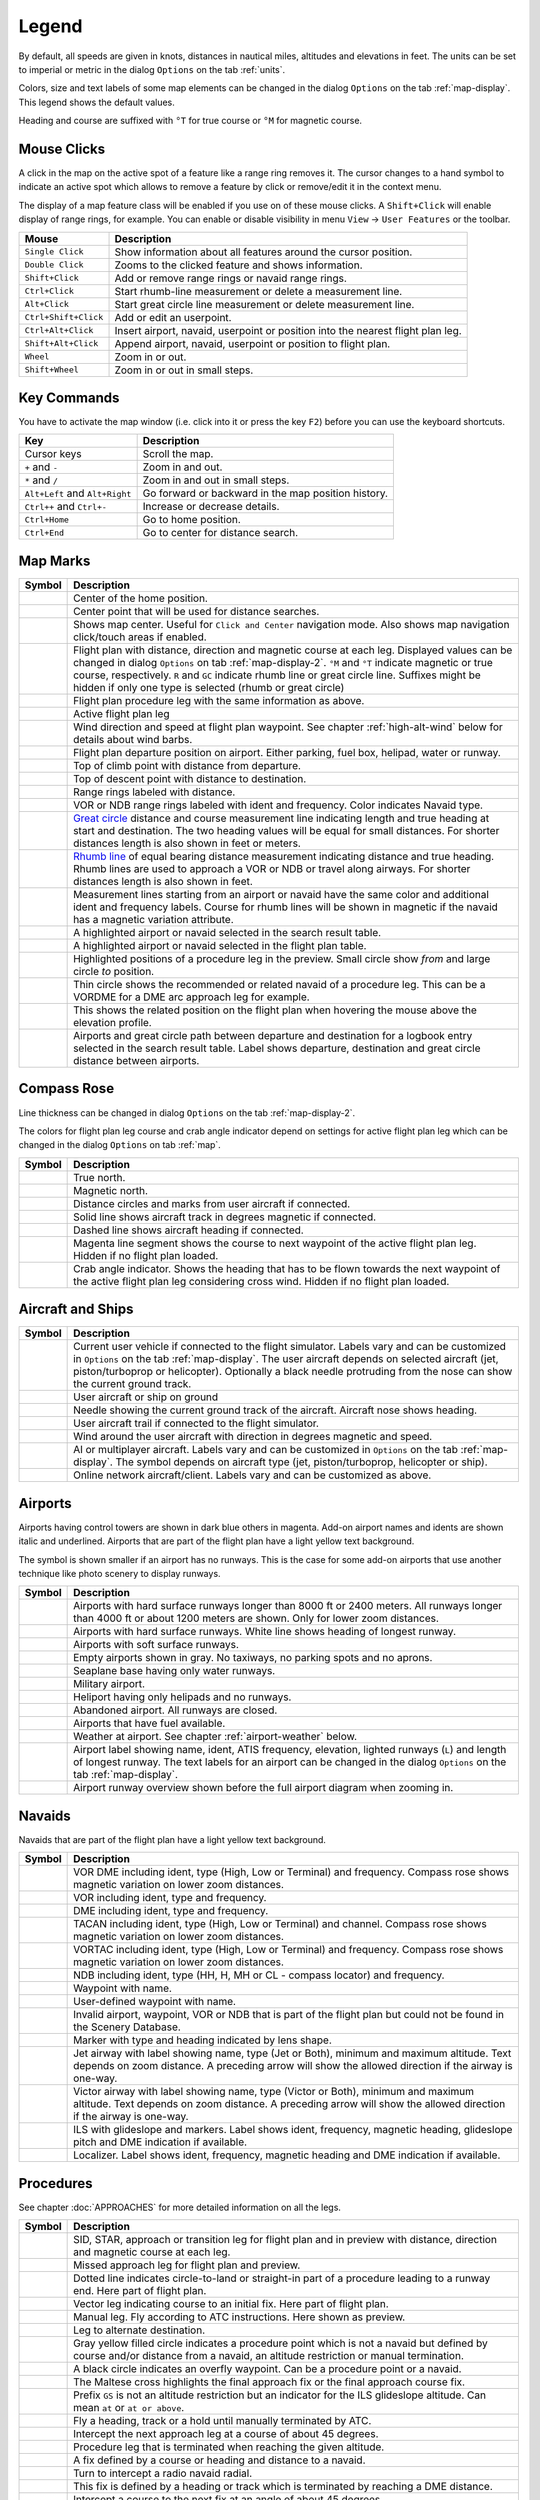 .. _little-navmap-legend:

Legend
------

By default, all speeds are given in knots, distances in nautical miles,
altitudes and elevations in feet. The units can be set to imperial or
metric in the dialog ``Options`` on the tab :ref:`units`.

Colors, size and text labels of some map elements can be changed in the
dialog ``Options`` on the tab :ref:`map-display`. This legend shows the
default values.

Heading and course are suffixed with ``°T`` for true course or ``°M``
for magnetic course.

Mouse Clicks
~~~~~~~~~~~~

A click in the map on the active spot of a feature like a range ring
removes it. The cursor changes to a hand symbol to indicate an active
spot which allows to remove a feature by click or remove/edit it in the
context menu.

The display of a map feature class will be enabled if you use on of
these mouse clicks. A ``Shift+Click`` will enable display of range
rings, for example. You can enable or disable visibility in menu
``View`` -> ``User Features`` or the toolbar.

+-----------------------------------+-----------------------------------+
| Mouse                             | Description                       |
+===================================+===================================+
| ``Single Click``                  | Show information about all        |
|                                   | features around the cursor        |
|                                   | position.                         |
+-----------------------------------+-----------------------------------+
| ``Double Click``                  | Zooms to the clicked feature and  |
|                                   | shows information.                |
+-----------------------------------+-----------------------------------+
| ``Shift+Click``                   | Add or remove range rings or      |
|                                   | navaid range rings.               |
+-----------------------------------+-----------------------------------+
| ``Ctrl+Click``                    | Start rhumb-line measurement or   |
|                                   | delete a measurement line.        |
+-----------------------------------+-----------------------------------+
| ``Alt+Click``                     | Start great circle line           |
|                                   | measurement or delete measurement |
|                                   | line.                             |
+-----------------------------------+-----------------------------------+
| ``Ctrl+Shift+Click``              | Add or edit an userpoint.         |
+-----------------------------------+-----------------------------------+
| ``Ctrl+Alt+Click``                | Insert airport, navaid, userpoint |
|                                   | or position into the nearest      |
|                                   | flight plan leg.                  |
+-----------------------------------+-----------------------------------+
| ``Shift+Alt+Click``               | Append airport, navaid, userpoint |
|                                   | or position to flight plan.       |
+-----------------------------------+-----------------------------------+
| ``Wheel``                         | Zoom in or out.                   |
+-----------------------------------+-----------------------------------+
| ``Shift+Wheel``                   | Zoom in or out in small steps.    |
+-----------------------------------+-----------------------------------+

Key Commands
~~~~~~~~~~~~

You have to activate the map window (i.e. click into it or press the key
``F2``) before you can use the keyboard shortcuts.

+-----------------------------------+-----------------------------------+
| Key                               | Description                       |
+===================================+===================================+
| Cursor keys                       | Scroll the map.                   |
+-----------------------------------+-----------------------------------+
| ``+`` and ``-``                   | Zoom in and out.                  |
+-----------------------------------+-----------------------------------+
| ``*`` and ``/``                   | Zoom in and out in small steps.   |
+-----------------------------------+-----------------------------------+
| ``Alt+Left`` and ``Alt+Right``    | Go forward or backward in the map |
|                                   | position history.                 |
+-----------------------------------+-----------------------------------+
| ``Ctrl++`` and ``Ctrl+-``         | Increase or decrease details.     |
+-----------------------------------+-----------------------------------+
| ``Ctrl+Home``                     | Go to home position.              |
+-----------------------------------+-----------------------------------+
| ``Ctrl+End``                      | Go to center for distance search. |
+-----------------------------------+-----------------------------------+

.. _highlights:

Map Marks
~~~~~~~~~

+-----------------------------------+-----------------------------------+
| Symbol                            | Description                       |
+===================================+===================================+
| |Home|                            | Center of the home position.      |
+-----------------------------------+-----------------------------------+
| |Mark|                            | Center point that will be used    |
|                                   | for distance searches.            |
+-----------------------------------+-----------------------------------+
| |Center|                          | Shows map center. Useful for      |
|                                   | ``Click and Center`` navigation   |
|                                   | mode. Also shows map navigation   |
|                                   | click/touch areas if enabled.     |
+-----------------------------------+-----------------------------------+
| |Flight Plan|                     | Flight plan with distance,        |
|                                   | direction and magnetic course at  |
|                                   | each leg. Displayed values can be |
|                                   | changed in dialog ``Options`` on  |
|                                   | tab :ref:`map-display-2`. ``°M``  |
|                                   | and ``°T`` indicate magnetic or   |
|                                   | true course, respectively. ``R``  |
|                                   | and ``GC`` indicate rhumb line or |
|                                   | great circle line. Suffixes might |
|                                   | be hidden if only one type is     |
|                                   | selected (rhumb or great circle)  |
+-----------------------------------+-----------------------------------+
| |Flight Plan Procedure|           | Flight plan procedure leg with    |
|                                   | the same information as above.    |
+-----------------------------------+-----------------------------------+
| |Active Leg|                      | Active flight plan leg            |
+-----------------------------------+-----------------------------------+
| |Wind Barb|                       | Wind direction and speed at       |
|                                   | flight plan waypoint. See chapter |
|                                   | :ref:`high-alt-wind`              |
|                                   | below for details                 |
|                                   | about wind barbs.                 |
+-----------------------------------+-----------------------------------+
| |Flight Plan Departure Position|  | Flight plan departure position on |
|                                   | airport. Either parking, fuel     |
|                                   | box, helipad, water or runway.    |
+-----------------------------------+-----------------------------------+
| |Top of Climb|                    | Top of climb point with distance  |
|                                   | from departure.                   |
+-----------------------------------+-----------------------------------+
| |Top of Descent|                  | Top of descent point with         |
|                                   | distance to destination.          |
+-----------------------------------+-----------------------------------+
| |Range|                           | Range rings labeled with          |
|                                   | distance.                         |
+-----------------------------------+-----------------------------------+
| |Range VOR| |Range NDB|           | VOR or NDB range rings labeled    |
|                                   | with ident and frequency. Color   |
|                                   | indicates Navaid type.            |
+-----------------------------------+-----------------------------------+
| |Distance GC|                     | `Great                            |
|                                   | circle <https://en.wikipedia.org/ |
|                                   | wiki/Great-circle_distance>`__    |
|                                   | distance and course measurement   |
|                                   | line indicating length and true   |
|                                   | heading at start and destination. |
|                                   | The two heading values will be    |
|                                   | equal for small distances. For    |
|                                   | shorter distances length is also  |
|                                   | shown in feet or meters.          |
+-----------------------------------+-----------------------------------+
| |Distance Rhumb|                  | `Rhumb                            |
|                                   | line <https://en.wikipedia.org/wi |
|                                   | ki/Rhumb_line>`__                 |
|                                   | of equal bearing distance         |
|                                   | measurement indicating distance   |
|                                   | and true heading. Rhumb lines are |
|                                   | used to approach a VOR or NDB or  |
|                                   | travel along airways. For shorter |
|                                   | distances length is also shown in |
|                                   | feet.                             |
+-----------------------------------+-----------------------------------+
| |Distance VOR|                    | Measurement lines starting from   |
|                                   | an airport or navaid have the     |
|                                   | same color and additional ident   |
|                                   | and frequency labels. Course for  |
|                                   | rhumb lines will be shown in      |
|                                   | magnetic if the navaid has a      |
|                                   | magnetic variation attribute.     |
+-----------------------------------+-----------------------------------+
| |Search Highlight|                | A highlighted airport or navaid   |
|                                   | selected in the search result     |
|                                   | table.                            |
+-----------------------------------+-----------------------------------+
| |Flight Plan Hightlight|          | A highlighted airport or navaid   |
|                                   | selected in the flight plan       |
|                                   | table.                            |
+-----------------------------------+-----------------------------------+
| |Procedure Highlight From|        | Highlighted positions of a        |
| |Procedure Highlight To|          | procedure leg in the preview.     |
|                                   | Small circle show *from* and      |
|                                   | large circle *to* position.       |
+-----------------------------------+-----------------------------------+
| |Procedure Highlight Related|     | Thin circle shows the recommended |
|                                   | or related navaid of a procedure  |
|                                   | leg. This can be a VORDME for a   |
|                                   | DME arc approach leg for example. |
+-----------------------------------+-----------------------------------+
| |Elevation Profile Position|      | This shows the related position   |
|                                   | on the flight plan when hovering  |
|                                   | the mouse above the elevation     |
|                                   | profile.                          |
+-----------------------------------+-----------------------------------+
| |Logbook Entry|                   | Airports and great circle path    |
|                                   | between departure and destination |
|                                   | for a logbook entry selected in   |
|                                   | the search result table. Label    |
|                                   | shows departure, destination and  |
|                                   | great circle distance between     |
|                                   | airports.                         |
+-----------------------------------+-----------------------------------+

Compass Rose
~~~~~~~~~~~~

Line thickness can be changed in dialog ``Options`` on the tab
:ref:`map-display-2`.

The colors for flight plan leg course and crab angle indicator depend on
settings for active flight plan leg which can be changed in the dialog
``Options`` on tab :ref:`map`.

+-----------------------------------+-----------------------------------+
| Symbol                            | Description                       |
+===================================+===================================+
| |True North|                      | True north.                       |
+-----------------------------------+-----------------------------------+
| |Magnetic North|                  | Magnetic north.                   |
+-----------------------------------+-----------------------------------+
| |Distance Circles|                | Distance circles and marks from   |
|                                   | user aircraft if connected.       |
+-----------------------------------+-----------------------------------+
| |Aircraft Track Rose|             | Solid line shows aircraft track   |
|                                   | in degrees magnetic if connected. |
+-----------------------------------+-----------------------------------+
| |Aircraft Heading|                | Dashed line shows aircraft        |
|                                   | heading if connected.             |
+-----------------------------------+-----------------------------------+
| |Flight Plan Leg Course|          | Magenta line segment shows the    |
|                                   | course to next waypoint of the    |
|                                   | active flight plan leg. Hidden if |
|                                   | no flight plan loaded.            |
+-----------------------------------+-----------------------------------+
| |Crab Angle|                      | Crab angle indicator. Shows the   |
|                                   | heading that has to be flown      |
|                                   | towards the next waypoint of the  |
|                                   | active flight plan leg            |
|                                   | considering cross wind. Hidden if |
|                                   | no flight plan loaded.            |
+-----------------------------------+-----------------------------------+

.. _vehicles:

Aircraft and Ships
~~~~~~~~~~~~~~~~~~

+------------------------------------------+-----------------------------------+
| Symbol                                   | Description                       |
+==========================================+===================================+
| |Small GA User| |Jet User|               | Current user vehicle if connected |
| |Helicopter User|                        | to the flight simulator. Labels   |
|                                          | vary and can be customized in     |
|                                          | ``Options`` on the tab            |
|                                          | :ref:`map-display`. The user      |
|                                          | aircraft depends on selected      |
|                                          | aircraft (jet, piston/turboprop   |
|                                          | or helicopter). Optionally a      |
|                                          | black needle protruding from the  |
|                                          | nose can show the current ground  |
|                                          | track.                            |
+------------------------------------------+-----------------------------------+
| |Small GA on Ground| |Jet on             | User aircraft or ship on ground   |
| Ground| |Helicopter on Ground|           |                                   |
| |Ship on Ground|                         |                                   |
+------------------------------------------+-----------------------------------+
| |Aircraft Track Needle|                  | Needle showing the current ground |
|                                          | track of the aircraft. Aircraft   |
|                                          | nose shows heading.               |
+------------------------------------------+-----------------------------------+
| |Trail|                                  | User aircraft trail if connected  |
|                                          | to the flight simulator.          |
+------------------------------------------+-----------------------------------+
| |Wind|                                   | Wind around the user aircraft     |
|                                          | with direction in degrees         |
|                                          | magnetic and speed.               |
+------------------------------------------+-----------------------------------+
| |Small GA| |Jet| |Helicopter|            | AI or multiplayer aircraft.       |
| |Small GA Ground| |Jet Ground|           | Labels vary and can be customized |
| |Helicopter Ground| |Ship|               | in ``Options`` on the tab         |
|                                          | :ref:`map-display`. The symbol    |
|                                          | depends on aircraft type (jet,    |
|                                          | piston/turboprop, helicopter or   |
|                                          | ship).                            |
+------------------------------------------+-----------------------------------+
| |Online on in Flight| |Online on         | Online network aircraft/client.   |
| Ground|                                  | Labels vary and can be customized |
|                                          | as above.                         |
+------------------------------------------+-----------------------------------+

Airports
~~~~~~~~

Airports having control towers are shown in dark blue others in magenta.
Add-on airport names and idents are shown italic and underlined.
Airports that are part of the flight plan have a light yellow text
background.

The symbol is shown smaller if an airport has no runways. This is the
case for some add-on airports that use another technique like photo
scenery to display runways.

+-----------------------------------+-----------------------------------+
| Symbol                            | Description                       |
+===================================+===================================+
| |Large Airport Tower|             | Airports with hard surface        |
| |Large Airport|                   | runways longer than 8000 ft or    |
|                                   | 2400 meters. All runways longer   |
|                                   | than 4000 ft or about 1200 meters |
|                                   | are shown. Only for lower zoom    |
|                                   | distances.                        |
+-----------------------------------+-----------------------------------+
| |Airport with Tower| |Airport|    | Airports with hard surface        |
|                                   | runways. White line shows heading |
|                                   | of longest runway.                |
+-----------------------------------+-----------------------------------+
| |Airport with soft runways and    | Airports with soft surface        |
| Tower| |Airport with soft         | runways.                          |
| Runways|                          |                                   |
+-----------------------------------+-----------------------------------+
| |Airport Empty| |Airport Empty    | Empty airports shown in gray. No  |
| Soft|                             | taxiways, no parking spots and no |
|                                   | aprons.                           |
+-----------------------------------+-----------------------------------+
| |Seaplane Base with Tower|        | Seaplane base having only water   |
| |Seaplane Base|                   | runways.                          |
+-----------------------------------+-----------------------------------+
| |Military Airport with Tower|     | Military airport.                 |
| |Military Airport|                |                                   |
+-----------------------------------+-----------------------------------+
| |Heliport|                        | Heliport having only helipads and |
|                                   | no runways.                       |
+-----------------------------------+-----------------------------------+
| |Closed Airport with Tower|       | Abandoned airport. All runways    |
| |Closed Airport|                  | are closed.                       |
+-----------------------------------+-----------------------------------+
| |Airport with Fuel| |Airport with | Airports that have fuel           |
| soft Runways and Fuel|            | available.                        |
+-----------------------------------+-----------------------------------+
| |Airport Weather|                 | Weather at airport. See chapter   |
|                                   | :ref:`airport-weather` below.     |
+-----------------------------------+-----------------------------------+
| |Airport Text|                    | Airport label showing name,       |
|                                   | ident, ATIS frequency, elevation, |
|                                   | lighted runways (``L``) and       |
|                                   | length of longest runway. The     |
|                                   | text labels for an airport can be |
|                                   | changed in the dialog ``Options`` |
|                                   | on the tab :ref:`map-display`.    |
+-----------------------------------+-----------------------------------+
| |Airport Overview|                | Airport runway overview shown     |
|                                   | before the full airport diagram   |
|                                   | when zooming in.                  |
+-----------------------------------+-----------------------------------+

Navaids
~~~~~~~

Navaids that are part of the flight plan have a light yellow text
background.

+-----------------------------------+-----------------------------------+
| Symbol                            | Description                       |
+===================================+===================================+
| |VORDME Small| |VORDME Large|     | VOR DME including ident, type     |
|                                   | (High, Low or Terminal) and       |
|                                   | frequency. Compass rose shows     |
|                                   | magnetic variation on lower zoom  |
|                                   | distances.                        |
+-----------------------------------+-----------------------------------+
| |VOR Small| |VOR Large|           | VOR including ident, type and     |
|                                   | frequency.                        |
+-----------------------------------+-----------------------------------+
| |DME|                             | DME including ident, type and     |
|                                   | frequency.                        |
+-----------------------------------+-----------------------------------+
| |TACAN Small| |TACAN Large|       | TACAN including ident, type       |
|                                   | (High, Low or Terminal) and       |
|                                   | channel. Compass rose shows       |
|                                   | magnetic variation on lower zoom  |
|                                   | distances.                        |
+-----------------------------------+-----------------------------------+
| |VORTAC Small| |VORTAC Large|     | VORTAC including ident, type      |
|                                   | (High, Low or Terminal) and       |
|                                   | frequency. Compass rose shows     |
|                                   | magnetic variation on lower zoom  |
|                                   | distances.                        |
+-----------------------------------+-----------------------------------+
| |NDB Small| |NDB Large|           | NDB including ident, type (HH, H, |
|                                   | MH or CL - compass locator) and   |
|                                   | frequency.                        |
+-----------------------------------+-----------------------------------+
| |Waypoint|                        | Waypoint with name.               |
+-----------------------------------+-----------------------------------+
| |User-defined Waypoint|           | User-defined waypoint with name.  |
+-----------------------------------+-----------------------------------+
| |Waypoint Invalid|                | Invalid airport, waypoint, VOR or |
|                                   | NDB that is part of the flight    |
|                                   | plan but could not be found in    |
|                                   | the Scenery Database.             |
+-----------------------------------+-----------------------------------+
| |Marker Outer| |Marker Middle|    | Marker with type and heading      |
| |Marker Inner|                    | indicated by lens shape.          |
+-----------------------------------+-----------------------------------+
| |Jet Airway|                      | Jet airway with label showing     |
|                                   | name, type (Jet or Both), minimum |
|                                   | and maximum altitude. Text        |
|                                   | depends on zoom distance. A       |
|                                   | preceding arrow will show the     |
|                                   | allowed direction if the airway   |
|                                   | is one-way.                       |
+-----------------------------------+-----------------------------------+
| |Victor Airway|                   | Victor airway with label showing  |
|                                   | name, type (Victor or Both),      |
|                                   | minimum and maximum altitude.     |
|                                   | Text depends on zoom distance. A  |
|                                   | preceding arrow will show the     |
|                                   | allowed direction if the airway   |
|                                   | is one-way.                       |
+-----------------------------------+-----------------------------------+
| |ILS|                             | ILS with glideslope and markers.  |
|                                   | Label shows ident, frequency,     |
|                                   | magnetic heading, glideslope      |
|                                   | pitch and DME indication if       |
|                                   | available.                        |
+-----------------------------------+-----------------------------------+
| |Localizer|                       | Localizer. Label shows ident,     |
|                                   | frequency, magnetic heading and   |
|                                   | DME indication if available.      |
+-----------------------------------+-----------------------------------+

Procedures
~~~~~~~~~~

See chapter :doc:`APPROACHES` for more detailed information
on all the legs.

+-----------------------------------+-----------------------------------+
| Symbol                            | Description                       |
+===================================+===================================+
| |Procedure Leg Flight Plan|       | SID, STAR, approach or transition |
| |Procedure Leg Preview|           | leg for flight plan and in        |
|                                   | preview with distance, direction  |
|                                   | and magnetic course at each leg.  |
+-----------------------------------+-----------------------------------+
| |Missed Leg Flight Plan| |Missed  | Missed approach leg for flight    |
| Leg Preview|                      | plan and preview.                 |
+-----------------------------------+-----------------------------------+
| |Circle to Land or Straight in|   | Dotted line indicates             |
|                                   | circle-to-land or straight-in     |
|                                   | part of a procedure leading to a  |
|                                   | runway end. Here part of flight   |
|                                   | plan.                             |
+-----------------------------------+-----------------------------------+
| |Vectors|                         | Vector leg indicating course to   |
|                                   | an initial fix. Here part of      |
|                                   | flight plan.                      |
+-----------------------------------+-----------------------------------+
| |Manual|                          | Manual leg. Fly according to ATC  |
|                                   | instructions. Here shown as       |
|                                   | preview.                          |
+-----------------------------------+-----------------------------------+
| |Alternate|                       | Leg to alternate destination.     |
+-----------------------------------+-----------------------------------+
| |Procedure Point|                 | Gray yellow filled circle         |
|                                   | indicates a procedure point which |
|                                   | is not a navaid but defined by    |
|                                   | course and/or distance from a     |
|                                   | navaid, an altitude restriction   |
|                                   | or manual termination.            |
+-----------------------------------+-----------------------------------+
| |Procedure Overfly|               | A black circle indicates an       |
|                                   | overfly waypoint. Can be a        |
|                                   | procedure point or a navaid.      |
+-----------------------------------+-----------------------------------+
| |Procedure FAF|                   | The Maltese cross highlights the  |
|                                   | final approach fix or the final   |
|                                   | approach course fix.              |
+-----------------------------------+-----------------------------------+
| |Procedure GS|                    | Prefix ``GS`` is not an altitude  |
|                                   | restriction but an indicator for  |
|                                   | the ILS glideslope altitude. Can  |
|                                   | mean ``at`` or ``at or above``.   |
+-----------------------------------+-----------------------------------+
| |Procedure Manual|                | Fly a heading, track or a hold    |
|                                   | until manually terminated by ATC. |
+-----------------------------------+-----------------------------------+
| |Procedure Intercept Leg|         | Intercept the next approach leg   |
|                                   | at a course of about 45 degrees.  |
+-----------------------------------+-----------------------------------+
| |Procedure Altitude|              | Procedure leg that is terminated  |
|                                   | when reaching the given altitude. |
+-----------------------------------+-----------------------------------+
| |Procedure Intercept Distance|    | A fix defined by a course or      |
|                                   | heading and distance to a navaid. |
+-----------------------------------+-----------------------------------+
| |Procedure Intercept Radial|      | Turn to intercept a radio navaid  |
|                                   | radial.                           |
+-----------------------------------+-----------------------------------+
| |Procedure Intercept Course       | This fix is defined by a heading  |
| Distance|                         | or track which is terminated by   |
|                                   | reaching a DME distance.          |
+-----------------------------------+-----------------------------------+
| |Procedure Intercept Course to    | Intercept a course to the next    |
| Fix|                              | fix at an angle of about 45       |
|                                   | degrees.                          |
+-----------------------------------+-----------------------------------+

.. _airport-diagram:

Airport Diagram
~~~~~~~~~~~~~~~

Runway, taxiway, helipad and apron colors indicate surface type. White
is used for an unknown or invalid surface type given by an add-on
developer.

+-----------------------------------------------+-----------------------------------+
| Symbol                                        | Description                       |
+===============================================+===================================+
| |Runway|                                      | Runway with length, width, light  |
|                                               | indicator (``L``) and surface     |
|                                               | type.                             |
+-----------------------------------------------+-----------------------------------+
| |Runway End|                                  | Runway end with ident and         |
|                                               | magnetic heading.                 |
+-----------------------------------------------+-----------------------------------+
| |Runway Threshold|                            | Displaced threshold. Do not use   |
|                                               | for landing.                      |
+-----------------------------------------------+-----------------------------------+
| |Runway Overrun|                              | Overrun area. Do not use for      |
|                                               | taxi, takeoff or landing.         |
+-----------------------------------------------+-----------------------------------+
| |Runway Blastpad|                             | Blast pad. Do not use for taxi,   |
|                                               | takeoff or landing.               |
+-----------------------------------------------+-----------------------------------+
| |Taxiway|                                     | Taxiway with name and center      |
|                                               | line.                             |
+-----------------------------------------------+-----------------------------------+
| |Closed Taxiway|                              | Closed taxiway.                   |
+-----------------------------------------------+-----------------------------------+
| |Taxiway Apron|                               | Semi transparent dotted aprons    |
|                                               | and taxiways indicate that no     |
|                                               | surface is drawn. It might use a  |
|                                               | photo texture or simply the       |
|                                               | default background.               |
+-----------------------------------------------+-----------------------------------+
| |Tower Active| |Tower|                        | Tower. Red if a tower frequency   |
|                                               | is available. Otherwise just view |
|                                               | position.                         |
+-----------------------------------------------+-----------------------------------+
| |Fuel|                                        | Fuel                              |
+-----------------------------------------------+-----------------------------------+
| |Parking GA|                                  | GA ramp with parking number and   |
|                                               | heading tick mark.                |
+-----------------------------------------------+-----------------------------------+
| |Parking Gate no Jetway| |Parking Gate|       | Gate with number and heading tick |
|                                               | mark. Second ring indicates       |
|                                               | availability of jetway.           |
+-----------------------------------------------+-----------------------------------+
| |Parking Cargo|                               | Cargo ramp                        |
+-----------------------------------------------+-----------------------------------+
| |Parking Mil|                                 | Military combat parking or cargo  |
|                                               | ramp.                             |
+-----------------------------------------------+-----------------------------------+
| |Helipad| |Helipad Medical| |Helipad Square|  | Helipads. Red text indicates      |
|                                               | medical helipad. Color indicates  |
|                                               | surface.                          |
+-----------------------------------------------+-----------------------------------+

.. _elevation-profile-legend:

Elevation Profile
~~~~~~~~~~~~~~~~~

The colors and symbols of the elevation profile follow the style of the
main map as set in the options dialog on tab :ref:`map-display`. Colors,
patterns and symbols for airports, navaids, procedures, active and
passed flight plan legs are the same. The profile display also follows
other map settings like visibility of flight plan line, aircraft and
aircraft trail.

+-----------------------------------+-----------------------------------+
| Symbol                            | Description                       |
+===================================+===================================+
| |Profile Start| |Profile End|     | Ground with departure elevation   |
|                                   | on the left and destination       |
|                                   | airport elevation on the right.   |
+-----------------------------------+-----------------------------------+
| |Flight Plan Profile|             | Flight plan altitude.             |
+-----------------------------------+-----------------------------------+
| |Top of Climb Profile|            | Top of climb with distance from   |
|                                   | departure.                        |
+-----------------------------------+-----------------------------------+
| |Top of Descent Profile|          | Top of descent with distance to   |
|                                   | destination.                      |
+-----------------------------------+-----------------------------------+
| |At|                              | At altitude restriction of a      |
|                                   | procedure with waypoint name.     |
+-----------------------------------+-----------------------------------+
| |At or above|                     | At or above altitude restriction  |
|                                   | of a procedure.                   |
+-----------------------------------+-----------------------------------+
| |At or below|                     | At or below altitude restriction  |
|                                   | of a procedure.                   |
+-----------------------------------+-----------------------------------+
| |Between|                         | At or above and at or below       |
|                                   | (between) altitude restriction of |
|                                   | a procedure.                      |
+-----------------------------------+-----------------------------------+
| |Profile Safe Alt|                | Minimum safe altitude for flight  |
|                                   | plan. This is elevation plus 1000 |
|                                   | feet rounded up to the next 500   |
|                                   | ft. The 1000 feet buffer can be   |
|                                   | changed in the dialog ``Options`` |
|                                   | on the tab :ref:`flight-plan`     |
+-----------------------------------+-----------------------------------+
| |Profile Segment Safe Alt|        | Minimum safe altitude for a       |
|                                   | flight plan segment. The same     |
|                                   | rules apply as to the minimum     |
|                                   | safe altitude for flight plan.    |
+-----------------------------------+-----------------------------------+
| |Aircraft|                        | User aircraft if connected to the |
|                                   | simulator. Labels show actual     |
|                                   | altitude and climb/sink rate.     |
+-----------------------------------+-----------------------------------+
| |Trail Profile|                   | User aircraft trail if connected  |
|                                   | to the flight simulator.          |
+-----------------------------------+-----------------------------------+
| |ILS Profile|                     | ILS slope. Label shows ident,     |
|                                   | frequency, magnetic heading,      |
|                                   | glideslope pitch and DME          |
|                                   | indication if available. Only     |
|                                   | shown if an approach is selected  |
|                                   | and runway end has an ILS.        |
|                                   | Opening angle has no relation to  |
|                                   | actual slope precision.           |
+-----------------------------------+-----------------------------------+
| |VASI|                            | Visual Approach Slope Indicator.  |
|                                   | Label shows slope pitch and VASI  |
|                                   | type. Only shown if an approach   |
|                                   | is selected and runway end has a  |
|                                   | VASI. Opening angle has no        |
|                                   | relation to actual slope          |
|                                   | precision.                        |
+-----------------------------------+-----------------------------------+

Airport Traffic Pattern
~~~~~~~~~~~~~~~~~~~~~~~

Color and indicators depend on user choice in airport traffic pattern
dialog.

+-----------------------------------+-----------------------------------+
| Symbol                            | Description                       |
+===================================+===================================+
| |Downwind|                        | Downwind leg of airport traffic   |
|                                   | pattern with altitude and         |
|                                   | magnetic course.                  |
+-----------------------------------+-----------------------------------+
| |Final|                           | Final leg of airport traffic      |
|                                   | pattern with runway and magnetic  |
|                                   | course.                           |
+-----------------------------------+-----------------------------------+
| |Entry Indicator|                 | Arrow and dashed line shows path  |
|                                   | for pattern entry.                |
+-----------------------------------+-----------------------------------+
| |Exit Indicator|                  | Dashed line and arrows show path  |
|                                   | for pattern exit.                 |
+-----------------------------------+-----------------------------------+
| |Active Position Pattern|         | White circle is active point at   |
|                                   | the runway threshold of the       |
|                                   | pattern. Mouse cursor changes     |
|                                   | above and allows to remove the    |
|                                   | pattern in the context menu.      |
+-----------------------------------+-----------------------------------+

Holding
~~~~~~~

Color depends on user choice in holding dialog.

+-----------------------------------+-----------------------------------+
| Symbol                            | Description                       |
+===================================+===================================+
| |Inbound to Fix|                  | Holding fix, magnetic and true    |
|                                   | inbound course, time for straight |
|                                   | leg and navaid ident (``LBU``).   |
|                                   | Ident is only shown if holding is |
|                                   | attached to navaid. True course   |
|                                   | display depends on options.       |
+-----------------------------------+-----------------------------------+
| |outbound from Fix|               | Magnetic and true outbound        |
|                                   | course, speed and altitude as     |
|                                   | given in the dialog. True course  |
|                                   | display depends on options.       |
+-----------------------------------+-----------------------------------+
| |Active Position Hold|            | Active point and holding fix.     |
|                                   | Mouse cursor changes above and    |
|                                   | allows to remove the holding in   |
|                                   | the context menu.                 |
+-----------------------------------+-----------------------------------+

MORA Grid
~~~~~~~~~

The minimum off-route altitude grid provides an obstacle clearance
altitude within an one degree grid. The altitudes clear all terrain and
obstructions by 1000 feet in areas where the highest elevations are 5000
feet MSL or lower. Where the highest elevations are above 5000 feet MSL
terrain is cleared by 2000 feet.

.. TODO add reference to options

+-----------------------------------+-----------------------------------+
| Symbol                            | Description                       |
+===================================+===================================+
| |MORA Grid|                       | MORA grid. Large number is 1000   |
|                                   | feet and small number 100 feet.   |
|                                   | Example here: 3300, 4400, 6000,   |
|                                   | 9900 and 10500 feet.              |
+-----------------------------------+-----------------------------------+

.. _airport-weather:

Airport Weather
~~~~~~~~~~~~~~~

.. _airport-weather-flightrules:

Flight Rules
^^^^^^^^^^^^

+-----------------------------------+-----------------------------------+
| Symbol Color                      | Description                       |
+===================================+===================================+
| |VFR|                             | VFR. Visual flight rules.         |
+-----------------------------------+-----------------------------------+
| |MVFR|                            | MVFR. Marginal VFR. Visibility    |
|                                   | equal or below 5 statue miles or  |
|                                   | lowest ceiling at or below 3000   |
|                                   | ft.                               |
+-----------------------------------+-----------------------------------+
| |IFR|                             | IFR. Instrument flight rules.     |
|                                   | Visibility below 3 statue miles   |
|                                   | or lowest ceiling below 1000 ft.  |
+-----------------------------------+-----------------------------------+
| |LIFR|                            | LIFR. Limited IFR. Visibility     |
|                                   | below 1 statue miles or lowest    |
|                                   | ceiling below 500 ft.             |
+-----------------------------------+-----------------------------------+

.. _airport-weather-cloud:

Cloud Cover
^^^^^^^^^^^

+-------------+----------------+
| Symbol      | Description    |
+=============+================+
| |Clear|     | No clouds.     |
+-------------+----------------+
| |Few|       | Few            |
+-------------+----------------+
| |Scattered| | Scattered      |
+-------------+----------------+
| |Broken|    | Broken ceiling |
+-------------+----------------+
| |Overcast|  | Overcast       |
+-------------+----------------+

.. _airport-weather-wind:

Wind
^^^^

+-----------------------------------+-----------------------------------+
| Symbol                            | Description                       |
+===================================+===================================+
| |No Wind|                         | No pointer indicates wind below 2 |
|                                   | knots.                            |
+-----------------------------------+-----------------------------------+
| |4 Knots Wind|                    | Pointer without wind barb shows   |
|                                   | wind below 5 knots from           |
|                                   | north-west.                       |
+-----------------------------------+-----------------------------------+
| |5 Knots Wind|                    | Short barb is 5 knots wind.       |
+-----------------------------------+-----------------------------------+
| |10 Knots Wind|                   | Long barb is 10 knots wind.       |
+-----------------------------------+-----------------------------------+
| |50 Knots Wind|                   | 50 knots wind.                    |
+-----------------------------------+-----------------------------------+
| |25 Knots Wind|                   | Example: 25 knots.                |
+-----------------------------------+-----------------------------------+
| |65 Knots Wind|                   | Example: 65 knots.                |
+-----------------------------------+-----------------------------------+
| |15 Knots steady Wind gusting to  | Example: 15 knots steady wind     |
| 30 Knots|                         | (black) gusting to 30 knots       |
|                                   | (red).                            |
+-----------------------------------+-----------------------------------+

.. _high-alt-wind:

Winds Aloft
~~~~~~~~~~~

+-----------------------+------------------------------------------+
| Symbol                | Description                              |
+=======================+==========================================+
| |No Wind Aloft|       | No pointer indicates wind below 2 knots. |
+-----------------------+------------------------------------------+
| |Wind below 5 Knots|  | Below 5 knots from west.                 |
+-----------------------+------------------------------------------+
| |25 Knots Wind Aloft| | Example: 25 knots.                       |
+-----------------------+------------------------------------------+

.. |10 Knots Wind| image:: ../images/legend_weather_wind10.png
.. |15 Knots steady Wind gusting to 30 Knots| image:: ../images/legend_weather_wind_gust.png
.. |25 Knots Wind| image:: ../images/legend_weather_wind25.png
.. |25 Knots Wind Aloft| image:: ../images/legend_wind_25.png
.. |4 Knots Wind| image:: ../images/legend_weather_wind4.png
.. |5 Knots Wind| image:: ../images/legend_weather_wind5.png
.. |50 Knots Wind| image:: ../images/legend_weather_wind50.png
.. |65 Knots Wind| image:: ../images/legend_weather_wind65.png
.. |Active Leg| image:: ../images/legend_activesegment.png
.. |Active Position Hold| image:: ../images/legend_holdactive.png
.. |Active Position Pattern| image:: ../images/legend_patternactive.png
.. |Aircraft Heading| image:: ../images/legend_compass_rose_heading.png
.. |Aircraft Track Needle| image:: ../images/legend_aircraft_trackneedle.png
.. |Aircraft Track Rose| image:: ../images/legend_compass_rose_track.png
.. |Aircraft| image:: ../images/legend_profile_aircraft.png
.. |Airport Empty Soft| image:: ../images/legend_airport_empty_soft.png
.. |Airport Empty| image:: ../images/legend_airport_empty.png
.. |Airport Overview| image:: ../images/legend_airport_overview.png
.. |Airport Text| image:: ../images/legend_airportlabel.png
.. |Airport Weather| image:: ../images/legend_airport_weather.png
.. |Airport with Fuel| image:: ../images/legend_airport_tower_fuel.png
.. |Airport with Tower| image:: ../images/legend_airport_tower.png
.. |Airport with soft Runways and Fuel| image:: ../images/legend_airport_soft_fuel.png
.. |Airport with soft Runways| image:: ../images/legend_airport_soft.png
.. |Airport with soft runways and Tower| image:: ../images/legend_airport_tower_soft.png
.. |Airport| image:: ../images/legend_airport.png
.. |Alternate| image:: ../images/legend_routealternate.png
.. |At or above| image:: ../images/legend_proc_atabove.png
.. |At or below| image:: ../images/legend_proc_atbelow.png
.. |At| image:: ../images/legend_proc_at.png
.. |Between| image:: ../images/legend_proc_between.png
.. |Broken| image:: ../images/legend_weather_vfr_bkn.png
.. |Center| image:: ../images/legend_centermark.png
.. |Circle to Land or Straight in| image:: ../images/legend_proc_ctl.png
.. |Clear| image:: ../images/legend_weather_vfr_clear.png
.. |Closed Airport with Tower| image:: ../images/legend_airport_tower_closed.png
.. |Closed Airport| image:: ../images/legend_airport_closed.png
.. |Closed Taxiway| image:: ../images/legend_closedtaxi.png
.. |Crab Angle| image:: ../images/legend_compass_rose_crab.png
.. |DME| image:: ../images/legend_dme.png
.. |Distance Circles| image:: ../images/legend_compass_rose_dist.png
.. |Distance GC| image:: ../images/legend_distance_gc.png
.. |Distance Rhumb| image:: ../images/legend_distance_rhumb.png
.. |Distance VOR| image:: ../images/legend_distance_vor.png
.. |Downwind| image:: ../images/legend_pattern_downwind.png
.. |Elevation Profile Position| image:: ../images/legend_route_profile_mark.png
.. |Entry Indicator| image:: ../images/legend_pattern_entry.png
.. |Exit Indicator| image:: ../images/legend_pattern_exit.png
.. |Few| image:: ../images/legend_weather_vfr_few.png
.. |Final| image:: ../images/legend_pattern_runway.png
.. |Flight Plan Departure Position| image:: ../images/legend_route_start.png
.. |Flight Plan Hightlight| image:: ../images/legend_highlight_route.png
.. |Flight Plan Leg Course| image:: ../images/legend_compass_rose_leg.png
.. |Flight Plan Procedure| image:: ../images/legend_route_procedure_leg.png
.. |Flight Plan Profile| image:: ../images/legend_profile_route.png
.. |Flight Plan| image:: ../images/legend_route_leg.png
.. |Fuel| image:: ../images/legend_parking_fuel.png
.. |Helicopter on Ground| image:: ../images/icon_aircraft_helicopter_ground_user.png
.. |Helicopter| image:: ../images/icon_aircraft_helicopter.png
.. |Helicopter Ground| image:: ../images/icon_aircraft_helicopter_ground.png
.. |Helicopter User| image:: ../images/icon_aircraft_helicopter_user.png
.. |Helipad| image:: ../images/legend_helipad.png
.. |Helipad Medical| image:: ../images/legend_helipadmedical.png
.. |Helipad Square| image:: ../images/legend_helipadsquare.png
.. |Heliport| image:: ../images/legend_heliport.png
.. |Home| image:: ../images/legend_home.png
.. |IFR| image:: ../images/legend_weather_ifr.png
.. |ILS| image:: ../images/legend_ils_gs.png
.. |ILS Profile| image:: ../images/legend_profile_ils.png
.. |Inbound to Fix| image:: ../images/legend_holdinbound.png
.. |Jet Airway| image:: ../images/legend_airway_jet.png
.. |Jet on Ground| image:: ../images/icon_aircraft_jet_ground_user.png
.. |Jet| image:: ../images/icon_aircraft_jet.png
.. |Jet Ground| image:: ../images/icon_aircraft_jet_ground.png
.. |Jet User| image:: ../images/icon_aircraft_jet_user.png
.. |LIFR| image:: ../images/legend_weather_lifr.png
.. |Large Airport| image:: ../images/legend_airport_8000.png
.. |Large Airport Tower| image:: ../images/legend_airport_tower_8000.png
.. |Localizer| image:: ../images/legend_ils_large.png
.. |Logbook Entry| image:: ../images/legend_logbook_entry.png
.. |MORA Grid| image:: ../images/legend_map_mora.png
.. |MVFR| image:: ../images/legend_weather_mvfr.png
.. |Magnetic North| image:: ../images/legend_compass_rose_mag_north.png
.. |Manual| image:: ../images/legend_procmanual.png
.. |Marker Inner| image:: ../images/legend_marker_inner.png
.. |Marker Middle| image:: ../images/legend_marker_middle.png
.. |Marker Outer| image:: ../images/legend_marker_outer.png
.. |Mark| image:: ../images/legend_mark.png
.. |Military Airport with Tower| image:: ../images/legend_airport_tower_mil.png
.. |Military Airport| image:: ../images/legend_airport_mil.png
.. |Missed Leg Flight Plan| image:: ../images/legend_proc_missed_flightplan.png
.. |Missed Leg Preview| image:: ../images/legend_proc_missed_preview.png
.. |NDB Large| image:: ../images/legend_ndb_large.png
.. |NDB Small| image:: ../images/legend_ndb_small.png
.. |No Wind| image:: ../images/legend_weather_vfr_clear.png
.. |No Wind Aloft| image:: ../images/legend_wind_none.png
.. |Online on Ground| image:: ../images/icon_aircraft_online_ground.png
.. |Online on in Flight| image:: ../images/icon_aircraft_online.png
.. |Overcast| image:: ../images/legend_weather_vfr_ovc.png
.. |Parking GA| image:: ../images/legend_parking_ga_ramp.png
.. |Parking Gate| image:: ../images/legend_parking_gate.png
.. |Parking Gate no Jetway| image:: ../images/legend_parking_gate_no_jetway.png
.. |Parking Mil| image:: ../images/legend_parking_mil.png
.. |Parking Cargo| image:: ../images/legend_parking_ramp_cargo.png
.. |Procedure Altitude| image:: ../images/legend_procinterceptalt.png
.. |Procedure FAF| image:: ../images/legend_proc_faf.png
.. |Procedure GS| image:: ../images/legend_proc_ils.png
.. |Procedure Highlight From| image:: ../images/legend_highlightprocfrom.png
.. |Procedure Highlight Related| image:: ../images/legend_highlightprocrec.png
.. |Procedure Highlight To| image:: ../images/legend_highlightprocto.png
.. |Procedure Intercept Course Distance| image:: ../images/legend_procinterceptd.png
.. |Procedure Intercept Course to Fix| image:: ../images/legend_procinterceptcoursetofix.png
.. |Procedure Intercept Distance| image:: ../images/legend_procinterceptcd.png
.. |Procedure Intercept Leg| image:: ../images/legend_procinterceptleg.png
.. |Procedure Intercept Radial| image:: ../images/legend_procradial.png
.. |Procedure Leg Flight Plan| image:: ../images/legend_proc_flightplan.png
.. |Procedure Leg Preview| image:: ../images/legend_proc_preview.png
.. |Procedure Manual| image:: ../images/legend_proclegmanual.png
.. |Procedure Overfly| image:: ../images/legend_proc_flyover.png
.. |Procedure Point| image:: ../images/legend_proc_point.png
.. |Profile End| image:: ../images/legend_profile_end.png
.. |Profile Safe Alt| image:: ../images/legend_profile_safe_alt.png
.. |Profile Segment Safe Alt| image:: ../images/legend_profilesegminalt.png
.. |Profile Start| image:: ../images/legend_profile_start.png
.. |Range NDB| image:: ../images/legend_range_ndb.png
.. |Range VOR| image:: ../images/legend_range_vor.png
.. |Range| image:: ../images/legend_range_rings.png
.. |Runway Blastpad| image:: ../images/legend_runway_blastpad.png
.. |Runway End| image:: ../images/legend_runway_end.png
.. |Runway Overrun| image:: ../images/legend_runway_overrun.png
.. |Runway Threshold| image:: ../images/legend_runway_threshold.png
.. |Runway| image:: ../images/legend_runway.png
.. |Scattered| image:: ../images/legend_weather_vfr_sct.png
.. |Seaplane Base with Tower| image:: ../images/legend_airport_tower_water.png
.. |Seaplane Base| image:: ../images/legend_airport_water.png
.. |Search Highlight| image:: ../images/legend_highlight_search.png
.. |Ship on Ground| image:: ../images/icon_aircraft_boat_ground_user.png
.. |Ship| image:: ../images/icon_aircraft_boat_ground.png
.. |Small GA on Ground| image:: ../images/icon_aircraft_small_ground_user.png
.. |Small GA| image:: ../images/icon_aircraft_small.png
.. |Small GA Ground| image:: ../images/icon_aircraft_small_ground.png
.. |Small GA User| image:: ../images/icon_aircraft_small_user.png
.. |TACAN Large| image:: ../images/legend_tacan_large.png
.. |TACAN Small| image:: ../images/legend_tacan_small.png
.. |Taxiway Apron| image:: ../images/legend_apron_transparent.png
.. |Taxiway| image:: ../images/legend_taxiway.png
.. |Top of Climb Profile| image:: ../images/legend_profiletoc.png
.. |Top of Climb| image:: ../images/legend_routetoc.png
.. |Top of Descent Profile| image:: ../images/legend_profiletod.png
.. |Top of Descent| image:: ../images/legend_routetod.png
.. |Tower Active| image:: ../images/legend_tower_active.png
.. |Tower| image:: ../images/legend_tower_inactive.png
.. |Trail| image:: ../images/legend_aircraft_track.png
.. |Trail Profile| image:: ../images/legend_profile_track.png
.. |True North| image:: ../images/legend_compass_rose_true_north.png
.. |User-defined Waypoint| image:: ../images/legend_userwaypoint.png
.. |VASI| image:: ../images/legend_profile_vasi.png
.. |VFR| image:: ../images/legend_weather_vfr.png
.. |VORDME Large| image:: ../images/legend_vordme_large.png
.. |VORDME Small| image:: ../images/legend_vordme_small.png
.. |VORTAC Large| image:: ../images/legend_vortac_large.png
.. |VORTAC Small| image:: ../images/legend_vortac_small.png
.. |VOR Large| image:: ../images/legend_vor_large.png
.. |VOR Small| image:: ../images/legend_vor_small.png
.. |Vectors| image:: ../images/legend_procvectors.png
.. |Victor Airway| image:: ../images/legend_airway_victor.png
.. |Waypoint| image:: ../images/legend_waypoint.png
.. |Waypoint Invalid| image:: ../images/legend_waypoint_invalid.png
.. |Wind Barb| image:: ../images/legend_route_wind.png
.. |Wind below 5 Knots| image:: ../images/legend_wind_low.png
.. |Wind| image:: ../images/legend_windpointer.png
.. |outbound from Fix| image:: ../images/legend_holdoutbound.png

